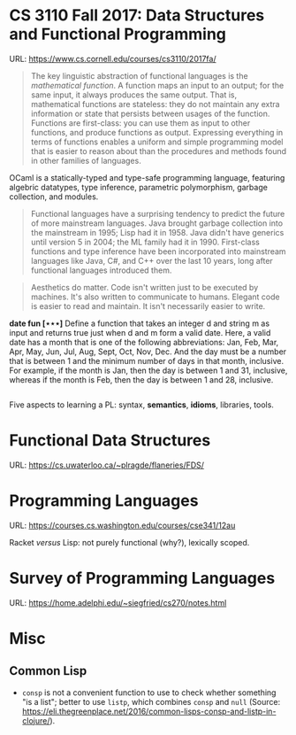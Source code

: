 

* CS 3110 Fall 2017: Data Structures and Functional Programming

URL: https://www.cs.cornell.edu/courses/cs3110/2017fa/

#+BEGIN_QUOTE
The key linguistic abstraction of functional languages is the /mathematical function/. A function maps an input to an output; for the same input, it always produces the same output. That is, mathematical functions are stateless: they do not maintain any extra information or state that persists between usages of the function. Functions are first-class: you can use them as input to other functions, and produce functions as output. Expressing everything in terms of functions enables a uniform and simple programming model that is easier to reason about than the procedures and methods found in other families of languages.
#+END_QUOTE

OCaml is a statically-typed and type-safe programming language, featuring algebric datatypes, type inference, parametric polymorphism, garbage collection, and modules.

#+BEGIN_QUOTE
Functional languages have a surprising tendency to predict the future of more mainstream languages. Java brought garbage collection into the mainstream in 1995; Lisp had it in 1958. Java didn't have generics until version 5 in 2004; the ML family had it in 1990. First-class functions and type inference have been incorporated into mainstream languages like Java, C#, and C++ over the last 10 years, long after functional languages introduced them.
#+END_QUOTE

#+BEGIN_QUOTE
Aesthetics do matter. Code isn't written just to be executed by machines. It's also written to communicate to humans. Elegant code is easier to read and maintain. It isn't necessarily easier to write.
#+END_QUOTE

*date fun [⋆⋆⋆]* Define a function that takes an integer d and string m as input and returns true just when d and m form a valid date. Here, a valid date has a month that is one of the following abbreviations: Jan, Feb, Mar, Apr, May, Jun, Jul, Aug, Sept, Oct, Nov, Dec. And the day must be a number that is between 1 and the minimum number of days in that month, inclusive. For example, if the month is Jan, then the day is between 1 and 31, inclusive, whereas if the month is Feb, then the day is between 1 and 28, inclusive.

#+BEGIN_SRC ocaml

#+END_SRC

Five aspects to learning a PL: syntax, *semantics*, *idioms*, libraries, tools.

* Functional Data Structures

URL: https://cs.uwaterloo.ca/~plragde/flaneries/FDS/

* Programming Languages

URL: https://courses.cs.washington.edu/courses/cse341/12au

Racket /versus/ Lisp: not purely functional (why?), lexically scoped.

* Survey of Programming Languages

URL: https://home.adelphi.edu/~siegfried/cs270/notes.html

* Misc

** Common Lisp

- =consp= is not a convenient function to use to check whether something "is a list"; better to use =listp=, which combines =consp= and =null= (Source: https://eli.thegreenplace.net/2016/common-lisps-consp-and-listp-in-clojure/).
